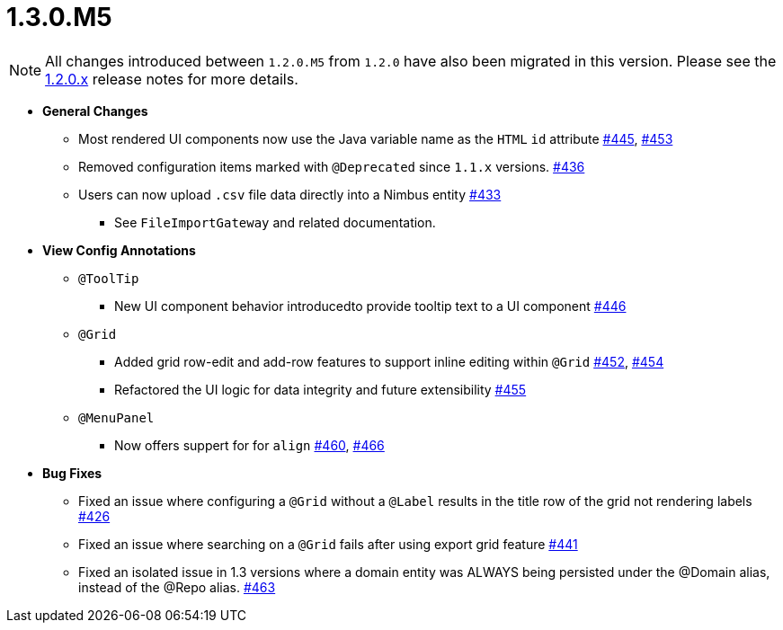 [[release-notes-1.3.0.M5]]
= 1.3.0.M5

NOTE: All changes introduced between `1.2.0.M5` from `1.2.0` have also been migrated in this version. Please see the link:1.2.0.x.html[1.2.0.x] release notes for more details.

* **General Changes**
** Most rendered UI components now use the Java variable name as the `HTML` `id` attribute https://github.com/openanthem/nimbus-core/pull/445[#445], https://github.com/openanthem/nimbus-core/pull/453[#453]
** Removed configuration items marked with `@Deprecated` since `1.1.x` versions. https://github.com/openanthem/nimbus-core/pull/436[#436]
** Users can now upload `.csv` file data directly into a Nimbus entity https://github.com/openanthem/nimbus-core/pull/443[#433]
*** See `FileImportGateway` and related documentation.

* **View Config Annotations**
** `@ToolTip`
*** New UI component behavior introducedto provide tooltip text to a UI component https://github.com/openanthem/nimbus-core/pull/446[#446]
** `@Grid`
*** Added grid row-edit and add-row features to support inline editing within `@Grid` https://github.com/openanthem/nimbus-core/pull/452[#452], https://github.com/openanthem/nimbus-core/pull/454[#454]
*** Refactored the UI logic for data integrity and future extensibility https://github.com/openanthem/nimbus-core/pull/455[#455]
** `@MenuPanel`
*** Now offers suppert for for `align` https://github.com/openanthem/nimbus-core/pull/460[#460], https://github.com/openanthem/nimbus-core/pull/466[#466]

* **Bug Fixes**
** Fixed an issue where configuring a `@Grid` without a `@Label` results in the title row of the grid not rendering labels https://github.com/openanthem/nimbus-core/pull/426[#426]
** Fixed an issue where searching on a `@Grid` fails after using export grid feature https://github.com/openanthem/nimbus-core/pull/441[#441]
** Fixed an isolated issue in 1.3 versions where a domain entity was ALWAYS being persisted under the @Domain alias, instead of the @Repo alias. https://github.com/openanthem/nimbus-core/pull/463[#463]
